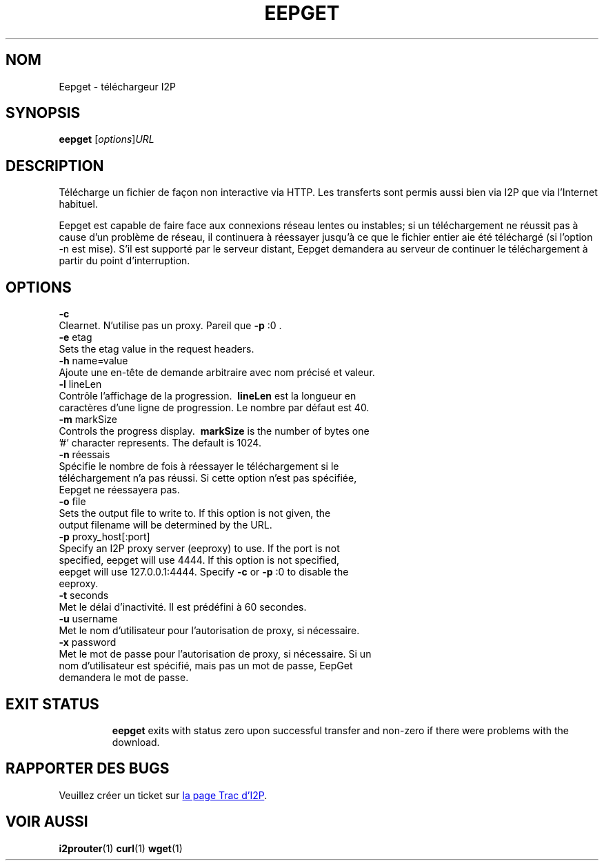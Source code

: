 .\"*******************************************************************
.\"
.\" This file was generated with po4a. Translate the source file.
.\"
.\"*******************************************************************
.TH EEPGET 1 "26 janvier 2017" "" I2P

.SH NOM
Eepget \- téléchargeur I2P

.SH SYNOPSIS
\fBeepget\fP [\fIoptions\fP]\fIURL\fP
.br

.SH DESCRIPTION
.P
Télécharge un fichier de façon non interactive via HTTP. Les transferts sont
permis aussi bien via I2P que via l'Internet habituel.
.P
Eepget est capable de faire face aux connexions réseau lentes ou instables;
si un téléchargement ne réussit pas à cause d'un problème de réseau, il
continuera à réessayer jusqu'à ce que le fichier entier aie été téléchargé
(si l'option \-n est mise). S'il est supporté par le serveur distant, Eepget
demandera au serveur de continuer le téléchargement à partir du point
d'interruption.

.SH OPTIONS
\fB\-c\fP
.TP 
Clearnet. N'utilise pas un proxy. Pareil que \fB\-p\fP :0 .
.TP 

\fB\-e\fP etag
.TP 
Sets the etag value in the request headers.
.TP 

\fB\-h\fP name=value
.TP 
Ajoute une en\-tête de demande arbitraire avec nom précisé et valeur.
.TP 

\fB\-l\fP lineLen
.TP 
Contrôle l'affichage de la progression. \fB\ lineLen \fP est la longueur en caractères d'une ligne de progression. Le nombre par défaut est 40.
.TP 

\fB\-m\fP markSize
.TP 
Controls the progress display. \fB\ markSize \fP is the number of bytes one '#' character represents. The default is 1024.
.TP 

\fB\-n\fP réessais
.TP 
Spécifie le nombre de fois à réessayer le téléchargement si le téléchargement n'a pas réussi. Si cette option n'est pas spécifiée, Eepget ne réessayera pas.
.TP 

\fB\-o\fP file
.TP 
Sets the output file to write to. If this option is not given, the output filename will be determined by the URL.
.TP 

\fB\-p\fP proxy_host[:port]
.TP 
Specify an I2P proxy server (eeproxy) to use. If the port is not specified, eepget will use 4444. If this option is not specified, eepget will use 127.0.0.1:4444. Specify \fB\-c\fP or \fB\-p\fP :0 to disable the eeproxy.
.TP 

\fB\-t\fP seconds
.TP 
Met le délai d'inactivité. Il est prédéfini à 60 secondes.
.TP 

\fB\-u\fP username
.TP 
Met le nom d'utilisateur pour l'autorisation de proxy, si nécessaire.
.TP 

\fB\-x\fP password
.TP 
Met le mot de passe pour l'autorisation de proxy, si nécessaire. Si un nom d'utilisateur est spécifié, mais pas un mot de passe, EepGet demandera le mot de passe.
.TP 

.SH "EXIT STATUS"

\fBeepget\fP exits with status zero upon successful transfer and non\-zero if
there were problems with the download.

.SH "RAPPORTER DES BUGS"
Veuillez créer un ticket sur
.UR https://trac.i2p2.de/
la page Trac d'I2P
.UE .

.SH "VOIR AUSSI"
\fBi2prouter\fP(1)  \fBcurl\fP(1)  \fBwget\fP(1)

